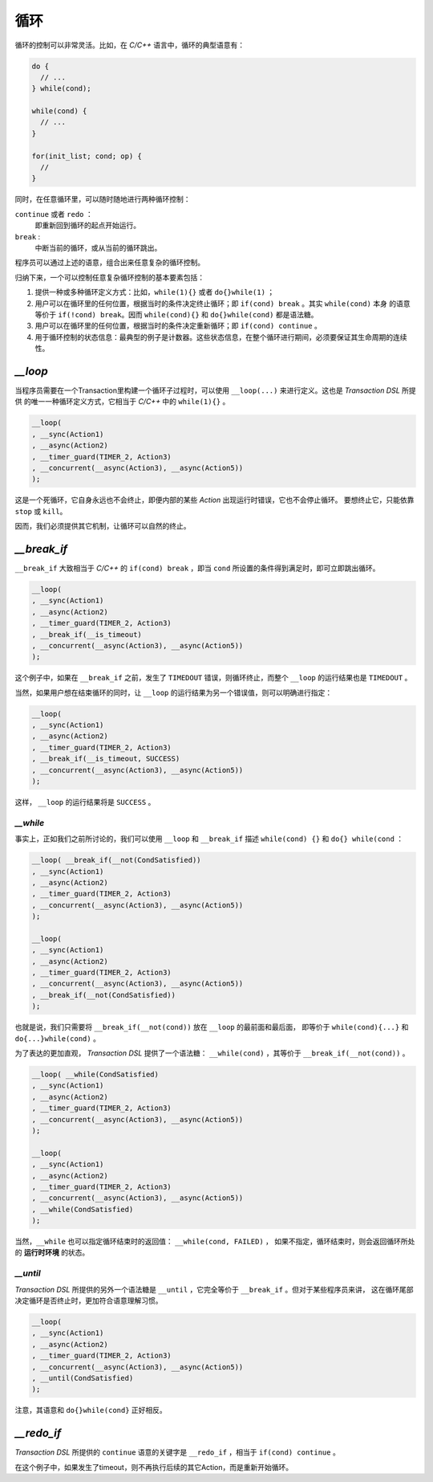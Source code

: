 循环
=====

循环的控制可以非常灵活。比如，在 `C/C++` 语言中，循环的典型语意有：

.. code-block:: c++

   do {
     // ...
   } while(cond);

   while(cond) {
     // ...
   }

   for(init_list; cond; op) {
     //
   }

同时，在任意循环里，可以随时随地进行两种循环控制：

``continue`` 或者 ``redo`` ：
   即重新回到循环的起点开始运行。
``break`` :
   中断当前的循环，或从当前的循环跳出。

程序员可以通过上述的语意，组合出来任意复杂的循环控制。

归纳下来，一个可以控制任意复杂循环控制的基本要素包括：

1. 提供一种或多种循环定义方式：比如，``while(1){}`` 或者 ``do{}while(1)`` ；
2. 用户可以在循环里的任何位置，根据当时的条件决定终止循环；即 ``if(cond) break`` 。其实 ``while(cond)`` 本身
   的语意等价于 ``if(!cond) break``。因而 ``while(cond){}`` 和 ``do{}while(cond)`` 都是语法糖。
3. 用户可以在循环里的任何位置，根据当时的条件决定重新循环；即 ``if(cond) continue`` 。
4. 用于循环控制的状态信息：最典型的例子是计数器。这些状态信息，在整个循环进行期间，必须要保证其生命周期的连续性。

`__loop`
---------

当程序员需要在一个Transaction里构建一个循环子过程时，可以使用 ``__loop(...)`` 来进行定义。这也是 `Transaction DSL` 所提供
的唯一一种循环定义方式，它相当于 `C/C++` 中的 ``while(1){}`` 。

.. code-block:: c++

   __loop(
   , __sync(Action1)
   , __async(Action2)
   , __timer_guard(TIMER_2, Action3)
   , __concurrent(__async(Action3), __async(Action5))
   );

这是一个死循环，它自身永远也不会终止，即便内部的某些 `Action` 出现运行时错误，它也不会停止循环。
要想终止它，只能依靠 ``stop`` 或 ``kill``。

因而，我们必须提供其它机制，让循环可以自然的终止。

`__break_if`
--------------

``__break_if`` 大致相当于 `C/C++` 的 ``if(cond) break`` ，即当 ``cond`` 所设置的条件得到满足时，即可立即跳出循环。

.. code-block:: c++

   __loop(
   , __sync(Action1)
   , __async(Action2)
   , __timer_guard(TIMER_2, Action3)
   , __break_if(__is_timeout)
   , __concurrent(__async(Action3), __async(Action5))
   );

这个例子中，如果在 ``__break_if`` 之前，发生了 ``TIMEDOUT`` 错误，则循环终止，而整个 ``__loop`` 的运行结果也是 ``TIMEDOUT`` 。

当然，如果用户想在结束循环的同时，让 ``__loop`` 的运行结果为另一个错误值，则可以明确进行指定：

.. code-block:: c++

   __loop(
   , __sync(Action1)
   , __async(Action2)
   , __timer_guard(TIMER_2, Action3)
   , __break_if(__is_timeout, SUCCESS)
   , __concurrent(__async(Action3), __async(Action5))
   );

这样， ``__loop`` 的运行结果将是 ``SUCCESS`` 。

`__while`
+++++++++++

事实上，正如我们之前所讨论的，我们可以使用 ``__loop`` 和 ``__break_if`` 描述 ``while(cond) {}`` 和 ``do{} while(cond`` ：

.. code-block:: c++

   __loop( __break_if(__not(CondSatisfied))
   , __sync(Action1)
   , __async(Action2)
   , __timer_guard(TIMER_2, Action3)
   , __concurrent(__async(Action3), __async(Action5))
   );

   __loop(
   , __sync(Action1)
   , __async(Action2)
   , __timer_guard(TIMER_2, Action3)
   , __concurrent(__async(Action3), __async(Action5))
   , __break_if(__not(CondSatisfied))
   );

也就是说，我们只需要将 ``__break_if(__not(cond))`` 放在 ``__loop`` 的最前面和最后面，
即等价于 ``while(cond){...}`` 和 ``do{...}while(cond)`` 。

为了表达的更加直观， `Transaction DSL` 提供了一个语法糖： ``__while(cond)`` ，其等价于 ``__break_if(__not(cond))`` 。

.. code-block:: c++

   __loop( __while(CondSatisfied)
   , __sync(Action1)
   , __async(Action2)
   , __timer_guard(TIMER_2, Action3)
   , __concurrent(__async(Action3), __async(Action5))
   );

   __loop(
   , __sync(Action1)
   , __async(Action2)
   , __timer_guard(TIMER_2, Action3)
   , __concurrent(__async(Action3), __async(Action5))
   , __while(CondSatisfied)
   );

当然，``__while`` 也可以指定循环结束时的返回值： ``__while(cond, FAILED)`` ，
如果不指定，循环结束时，则会返回循环所处的 **运行时环境** 的状态。

`__until`
+++++++++++

`Transaction DSL` 所提供的另外一个语法糖是 ``__until`` ，它完全等价于 ``__break_if`` 。但对于某些程序员来讲，
这在循环尾部决定循环是否终止时，更加符合语意理解习惯。

.. code-block:: c++

   __loop(
   , __sync(Action1)
   , __async(Action2)
   , __timer_guard(TIMER_2, Action3)
   , __concurrent(__async(Action3), __async(Action5))
   , __until(CondSatisfied)
   );

注意，其语意和 ``do{}while(cond}`` 正好相反。

`__redo_if`
-------------

`Transaction DSL` 所提供的 ``continue`` 语意的关键字是 ``__redo_if`` ，相当于 ``if(cond) continue`` 。

.. code-block:: c++
   __loop(
   , __sync(Action1)
   , __async(Action2)
   , __timer_guard(TIMER_2, Action3)
   , __redo_if(__is_timeout)
   , __concurrent(__async(Action3), __async(Action5))
   );

在这个例子中，如果发生了timeout，则不再执行后续的其它Action，而是重新开始循环。

